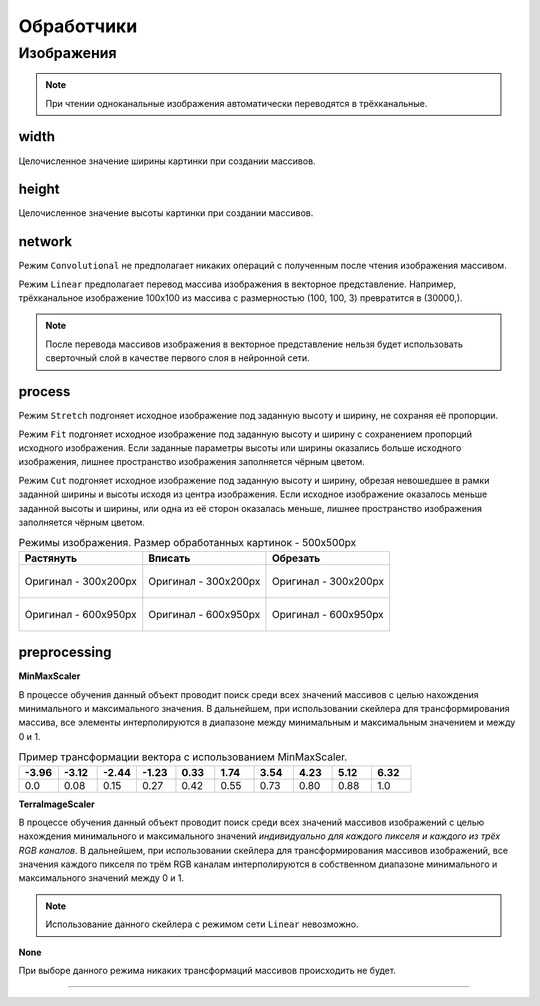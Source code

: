 Обработчики
+++++++++++

Изображения
===========

.. note::
    При чтении одноканальные изображения автоматически переводятся в трёхканальные.


width
------
Целочисленное значение ширины картинки при создании массивов.

height
------
Целочисленное значение высоты картинки при создании массивов.

network
-------
.. На выбор доступно два режима - ``Convolutional`` и ``Linear``.

Режим ``Convolutional`` не предполагает никаких операций с полученным после чтения изображения массивом.

Режим ``Linear`` предполагает перевод массива изображения в векторное представление.
Например, трёхканальное изображение 100х100 из массива с размерностью (100, 100, 3) превратится в (30000,).


.. image:: images/изображения_сеть.png
    :alt: изображения_сеть.png

.. note::
    После перевода массивов изображения в векторное представление нельзя будет использовать сверточный слой в качестве первого слоя в нейронной сети.

.. _imageMode:

process
-----------------
Режим ``Stretch`` подгоняет исходное изображение под заданную высоту и ширину, не сохраняя её пропорции.

Режим ``Fit`` подгоняет исходное изображение под заданную высоту и ширину с сохранением пропорций исходного изображения.
Если заданные параметры высоты или ширины оказались больше исходного изображения, лишнее пространство изображения заполняется чёрным цветом.

Режим ``Cut`` подгоняет исходное изображение под заданную высоту и ширину, обрезая невошедшее в рамки заданной ширины и высоты исходя из центра изображения.
Если исходное изображение оказалось меньше заданной высоты и ширины, или одна из её сторон оказалась меньше, лишнее пространство изображения заполняется чёрным цветом.


.. list-table:: Режимы изображения. Размер обработанных картинок - 500х500px
    :widths: 300, 300, 300
    :header-rows: 1

    * - Растянуть
      - Вписать
      - Обрезать

    * - .. figure:: images/изображения_цветок_растянуть.png
          :alt: изображения_цветок_растянуть.png
          :align: center

          Оригинал - 300х200px

      - .. figure:: images/изображения_цветок_вписать.png
          :alt: изображения_цветок_растянуть.png
          :align: center

          Оригинал - 300х200px

      - .. figure:: images/изображения_цветок_обрезать.png
          :alt: изображения_цветок_растянуть.png
          :align: center

          Оригинал - 300х200px

    * - .. figure:: images/изображения_жираф_растянуть.png
          :alt: изображения_цветок_растянуть.png
          :align: center

          Оригинал - 600х950px

      - .. figure:: images/изображения_жираф_вписать.png
          :alt: изображения_цветок_растянуть.png
          :align: center

          Оригинал - 600х950px

      - .. figure:: images/изображения_жираф_обрезать.png
          :alt: изображения_цветок_растянуть.png
          :align: center

          Оригинал - 600х950px


preprocessing
-------------
**MinMaxScaler**

В процессе обучения данный объект проводит поиск среди всех значений массивов с целью нахождения минимального и максимального значения.
В дальнейшем, при использовании скейлера для трансформирования массива, все элементы интерполируются в диапазоне между минимальным и максимальным значением и между 0 и 1.

.. list-table:: Пример трансформации вектора с использованием MinMaxScaler.
    :widths: 30, 30, 30, 30, 30, 30, 30, 30, 30, 30
    :header-rows: 1

    * - -3.96
      - -3.12
      - -2.44
      - -1.23
      - 0.33
      - 1.74
      - 3.54
      - 4.23
      - 5.12
      - 6.32

    * - 0.0
      - 0.08
      - 0.15
      - 0.27
      - 0.42
      - 0.55
      - 0.73
      - 0.80
      - 0.88
      - 1.0

**TerraImageScaler**

В процессе обучения данный объект проводит поиск среди всех значений массивов изображений с целью нахождения минимального и максимального значений *индивидуально для каждого пикселя и каждого из трёх RGB каналов*.
В дальнейшем, при использовании скейлера для трансформирования массивов изображений, все значения каждого пикселя по трём RGB каналам интерполируются в собственном диапазоне минимального и максимального значений между 0 и 1.

.. note::
    Использование данного скейлера с режимом сети ``Linear`` невозможно.

**None**

При выборе данного режима никаких трансформаций массивов происходить не будет.

.................................................................
